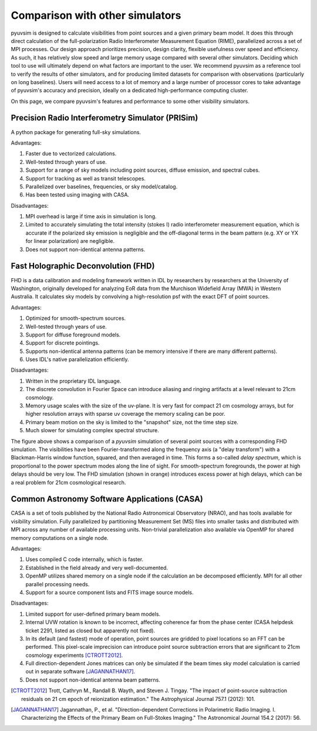 Comparison with other simulators
================================

pyuvsim is designed to calculate visibilities from point sources and a given primary beam model. It does this through direct calculation of the full-polarization Radio Interferometer Measurement Equation (RIME), parallelized across a set of MPI processes. Our design approach prioritizes precision, design clarity, flexible usefulness over speed and efficiency. As such, it has relatively slow speed and large memory usage compared with several other simulators. Deciding which tool to use will ultimately depend on what factors are important to the user. We recommend pyuvsim as a reference tool to verify the results of other simulators, and for producing limited datasets for comparison with observations (particularly on long baselines). Users will need access to a lot of memory and a large number of processor cores to take advantage of pyuvsim's accuracy and precision, ideally on a dedicated high-performance computing cluster.

On this page, we compare pyuvsim's features and performance to some other visibility simulators.

Precision Radio Interferometry Simulator (PRISim)
^^^^^^^^^^^^^^^^^^^^^^^^^^^^^^^^^^^^^^^^^^^^^^^^^

A python package for generating full-sky simulations.

Advantages:

1. Faster due to vectorized calculations.
2. Well-tested through years of use.
3. Support for a range of sky models including point sources, diffuse emission, and spectral cubes.
4. Support for tracking as well as transit telescopes.
5. Parallelized over baselines, frequencies, or sky model/catalog.
6. Has been tested using imaging with CASA.

Disadvantages:

1. MPI overhead is large if time axis in simulation is long.
2. Limited to accurately simulating the total intensity (stokes I) radio interferometer measurement equation, which is accurate if the polarized sky emission is negligible and the off-diagonal terms in the beam pattern (e.g. XY or YX for linear polarization) are negligible.
3. Does not support non-identical antenna patterns.

Fast Holographic Deconvolution (FHD)
^^^^^^^^^^^^^^^^^^^^^^^^^^^^^^^^^^^^

FHD is a data calibration and modeling framework written in IDL by researchers
by researchers at the University of Washington, originally developed for analyzing
EoR data from the Murchison Widefield Array (MWA) in Western Australia.
It calculates sky models by convolving a high-resolution psf with the exact DFT
of point sources.

Advantages:

1. Optimized for smooth-spectrum sources.
2. Well-tested through years of use.
3. Support for diffuse foreground models.
4. Support for discrete pointings.
5. Supports non-identical antenna patterns (can be memory intensive if there are many different patterns).
6. Uses IDL's native parallelization efficiently.


Disadvantages:

1. Written in the proprietary IDL language.
2. The discrete convolution in Fourier Space can introduce aliasing and ringing artifacts at a level relevant to 21cm cosmology.
3. Memory usage scales with the size of the uv-plane. It is very fast for compact 21 cm cosmology arrays, but for higher resolution arrays with sparse uv coverage the memory scaling can be poor.
4. Primary beam motion on the sky is limited to the "snapshot" size, not the time step size.
5. Much slower for simulating complex spectral structure.

.. image:: Images/fhd_uvsim_compare.png
    :width: 600
    :alt: Delay-spectrum comparison of FHD and pyuvsim point source simulations.

The figure above shows a comparison of a `pyuvsim` simulation of several point sources with a corresponding FHD simulation. The visibilities have been Fourier-transformed along the frequency axis (a "delay transform") with a Blackman-Harris window function, squared, and then averaged in time. This forms a so-called *delay spectrum*, which is proportional to the power spectrum modes along the line of sight. For smooth-spectrum foregrounds, the power at high delays should be very low. The FHD simulation (shown in orange) introduces excess power at high delays, which can be a real problem for 21cm cosmological research.

Common Astronomy Software Applications (CASA)
^^^^^^^^^^^^^^^^^^^^^^^^^^^^^^^^^^^^^^^^^^^^^

CASA is a set of tools published by the National Radio Astronomical Observatory (NRAO), and has tools available for visibility simulation. Fully parallelized by partitioning Measurement Set (MS) files into smaller tasks and distributed with MPI across any number of available processing units. Non-trivial parallelization also available via OpenMP for shared memory computations on a single node.

Advantages:

1. Uses compiled C code internally, which is faster.
2. Established in the field already and very well-documented.
3. OpenMP utilizes shared memory on a single node if the calculation an be decomposed efficiently. MPI for all other parallel processing needs.
4. Support for a source component lists and FITS image source models.

Disadvantages:

1. Limited support for user-defined primary beam models.
2. Internal UVW rotation is known to be incorrect, affecting coherence far from the phase center (CASA helpdesk ticket 2291, listed as closed but apparently not fixed).
3. In its default (and fastest) mode of operation, point sources are gridded to pixel locations so an FFT can be performed. This pixel-scale imprecision can introduce point source subtraction errors that are significant to 21cm cosmology experiments [CTROTT2012]_.
4. Full direction-dependent Jones matrices can only be simulated if the beam times sky model calculation is carried out in separate software [JAGANNATHAN17]_.
5. Does not support non-identical antenna beam patterns.


.. [CTROTT2012]
   Trott, Cathryn M., Randall B. Wayth, and Steven J. Tingay. "The impact of point-source subtraction residuals on 21 cm epoch of reionization estimation." The Astrophysical Journal 757.1 (2012): 101.

.. [JAGANNATHAN17]
   Jagannathan, P., et al. "Direction-dependent Corrections in Polarimetric Radio Imaging. I. Characterizing the Effects of the Primary Beam on Full-Stokes Imaging." The Astronomical Journal 154.2 (2017): 56.
